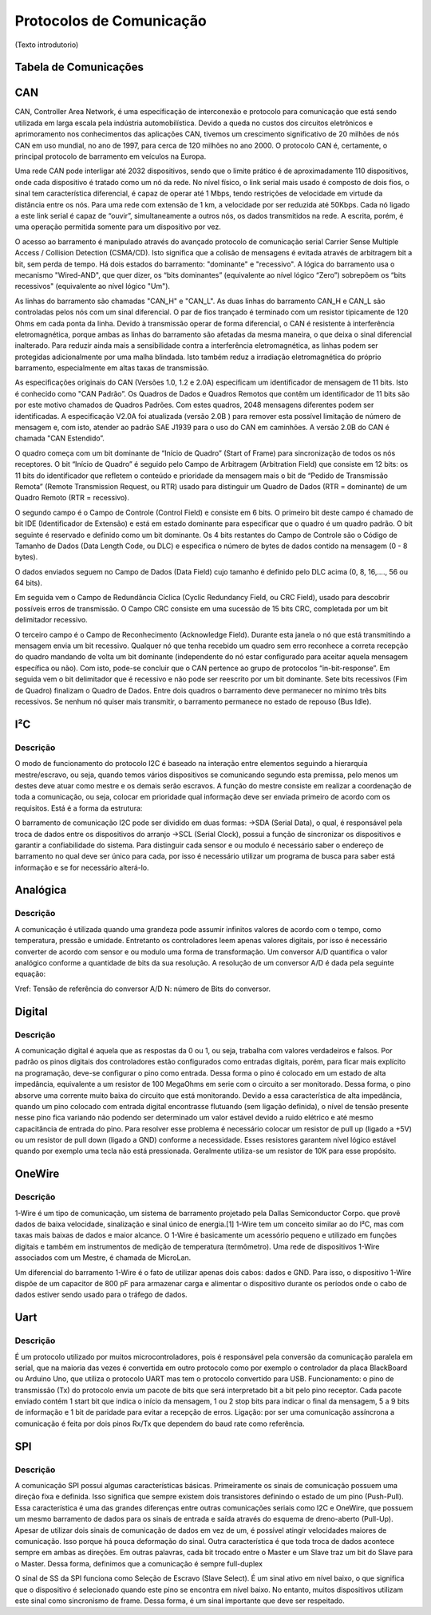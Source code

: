 Protocolos de Comunicação
****************************

(Texto introdutorio)

Tabela de Comunicações
==========================
.. image:: images/tab_comunicacao.png
  :align: center

CAN
================

CAN,  Controller  Area  Network,  é  uma  especificação  de  interconexão  e  protocolo  para comunicação  que  está  sendo  utilizada  em  larga  escala  pela  indústria  automobilística. 
Devido  a queda no custos dos circuitos eletrônicos e aprimoramento nos conhecimentos das aplicações CAN, tivemos um crescimento significativo de 20 milhões de nós CAN em uso mundial,
no ano de 1997, para cerca de 120 milhões no  ano 2000. O protocolo CAN  é,  certamente, o principal protocolo de barramento em veículos na Europa.  

Uma  rede  CAN  pode  interligar  até  2032  dispositivos,  sendo  que  o  limite  prático  é  de aproximadamente  110  dispositivos,  onde cada  dispositivo  é tratado  como  um  nó
da  rede.  No  nível físico,  o  link  serial  mais  usado  é  composto  de  dois  fios,  o  sinal  tem  característica  diferencial,  é capaz  de  operar  até  1  Mbps,  tendo  
restrições  de  velocidade  em  virtude  da  distância  entre  os  nós. Para uma rede com extensão de 1 km, a velocidade por ser reduzida até 50Kbps. Cada nó ligado a este link 
serial é capaz de “ouvir”, simultaneamente a outros nós, os dados transmitidos na rede. A escrita, porém, é uma operação permitida somente para um dispositivo por vez. 

O acesso ao barramento é manipulado através do avançado protocolo de comunicação serial Carrier  Sense  Multiple  Access  /  Collision  Detection  (CSMA/CD).  Isto  significa  que 
a  colisão  de mensagens é evitada através de arbitragem bit a bit, sem perda de tempo. Há  dois  estados  do  barramento:  "dominante"  e  "recessivo".  A  lógica  do  barramento  
usa  o mecanismo  "Wired-AND",  que  quer  dizer,  os  “bits  dominantes”  (equivalente  ao  nível  lógico “Zero”) sobrepõem os “bits recessivos" (equivalente ao nível lógico "Um"). 

.. image:: images/can1.png
  :align: center


As   linhas   do   barramento   são   chamadas   "CAN_H"   e   "CAN_L".   As   duas   linhas   do barramento  CAN_H  e  CAN_L  são  controladas  pelos  nós  com  um  sinal  diferencial.  
O  par  de  fios trançado é terminado com um resistor tipicamente de 120 Ohms em cada ponta da linha. Devido à transmissão operar de forma diferencial, o CAN é resistente à interferência
eletromagnética, porque ambas  as  linhas  do  barramento  são  afetadas  da  mesma  maneira,  o  que  deixa  o  sinal  diferencial inalterado. Para reduzir ainda mais a sensibilidade
contra a interferência eletromagnética, as linhas podem  ser  protegidas  adicionalmente  por  uma  malha  blindada.  Isto  também  reduz  a  irradiação eletromagnética    do    próprio  
barramento,    especialmente    em    altas    taxas    de    transmissão. 

As especificações originais do CAN (Versões 1.0, 1.2 e 2.0A) especificam um identificador de  mensagem  de  11  bits.  Isto  é  conhecido  como  "CAN  Padrão”.  Os  Quadros  de
Dados  e Quadros  Remotos  que  contêm  um  identificador  de  11  bits  são  por  este  motivo  chamados  de Quadros  Padrões.  Com  estes  quadros,  2048  mensagens  diferentes 
podem  ser  identificadas.  A especificação V2.0A foi atualizada (versão 2.0B ) para remover esta possível limitação de número de  mensagem  e,  com  isto,  atender  ao  padrão  
SAE  J1939  para  o  uso  do  CAN  em  caminhões.  A versão 2.0B do CAN é chamada "CAN Estendido”.

.. image:: images/can2.png
  :align: center

O  quadro  começa  com  um  bit  dominante  de  “Início  de  Quadro”  (Start  of  Frame)  para sincronização  de  todos  os  nós  receptores.  O  bit  “Início  de  Quadro”  é  
seguido  pelo  Campo  de Arbitragem  (Arbitration  Field)  que  consiste  em  12  bits:  os  11  bits  do  identificador  que  refletem  o conteúdo  e  prioridade  da  mensagem 
mais  o  bit  de  “Pedido  de  Transmissão  Remota”  (Remote Transmission Request, ou RTR) usado para distinguir um Quadro de Dados (RTR = dominante) de um Quadro Remoto (RTR = recessivo).
 
O segundo  campo  é o Campo de Controle (Control Field) e consiste  em  6 bits. O primeiro bit deste campo é chamado de bit IDE (Identificador de Extensão) e está em estado dominante para especificar 
que  o  quadro  é  um  quadro  padrão.  O  bit  seguinte  é  reservado  e  definido  como  um  bit dominante.  Os  4  bits  restantes  do  Campo  de  Controle  são  o  Código  de  Tamanho  de  Dados  (Data Length Code, ou DLC) 
e especifica o número de bytes de dados contido na mensagem (0 - 8 bytes). 

O  dados  enviados  seguem  no  Campo  de  Dados  (Data  Field)  cujo  tamanho  é  definido  pelo DLC acima (0, 8, 16,...., 56 ou 64 bits). 

Em seguida vem o Campo de Redundância Cíclica (Cyclic Redundancy  Field,  ou  CRC  Field),  usado  para  descobrir  possíveis  erros  de  transmissão.  O  Campo CRC consiste em uma sucessão de 15 bits CRC, completada por um bit 
delimitador recessivo. 

O terceiro campo é o Campo de Reconhecimento (Acknowledge Field). Durante esta janela o nó que está transmitindo a mensagem envia um bit recessivo. Qualquer nó que tenha recebido um quadro  sem  erro  
reconhece  a  correta  recepção  do  quadro  mandando  de  volta  um  bit  dominante (independente do nó estar configurado para aceitar aquela mensagem específica ou não). Com isto, pode-se concluir que o CAN pertence
ao grupo de protocolos “in-bit-response”. Em seguida vem o bit delimitador que é recessivo e não pode ser reescrito por um bit dominante. Sete  bits  recessivos  (Fim  de  Quadro)  finalizam  o  Quadro  de  Dados.  
Entre  dois  quadros  o barramento deve permanecer no mínimo três bits recessivos. Se nenhum nó quiser mais transmitir, o barramento permanece no estado de repouso (Bus Idle). 

I²C
==========================
Descrição
------------
O modo de funcionamento do protocolo I2C é baseado na interação entre elementos seguindo a hierarquia mestre/escravo, ou seja, quando temos vários dispositivos se comunicando segundo esta premissa, pelo menos um destes deve atuar como mestre e os demais serão escravos. A função do mestre consiste em realizar a coordenação de toda a comunicação, ou seja, colocar em prioridade qual informação deve ser enviada primeiro de acordo com os requisitos.
Está é a forma da estrutura:

.. image:: images/i2c.png
  :align: center
  
O barramento de comunicação I2C pode ser dividido em duas formas:
->SDA (Serial Data), o qual, é responsável pela troca de dados entre os dispositivos do arranjo
->SCL (Serial Clock), possui a função de sincronizar os dispositivos e garantir a confiabilidade do sistema.
Para distinguir cada sensor e ou modulo é necessário saber o endereço de barramento no qual deve ser único para cada, por isso é necessário utilizar um programa de busca para saber está informação e se for necessário alterá-lo.

Analógica
==========================
Descrição
------------
A comunicação é utilizada quando uma grandeza pode assumir infinitos valores de acordo com o tempo, como temperatura, pressão e umidade. Entretanto os controladores leem apenas valores digitais, por isso é necessário converter de acordo com sensor e ou modulo uma forma de transformação.
Um conversor A/D quantifica o valor analógico conforme a quantidade de bits da sua resolução. A resolução de um conversor A/D é dada pela seguinte equação:

.. image:: images/analog.png
  :align: center

Vref: Tensão de referência do conversor A/D
N: número de Bits do conversor.

Digital
==========================
Descrição
------------
A comunicação digital é aquela que as respostas da 0 ou 1, ou seja, trabalha com valores verdadeiros e falsos. Por padrão os pinos digitais dos controladores estão configurados como entradas digitais, porém, para ficar mais explícito na programação, deve-se configurar o pino como entrada. Dessa forma o pino é colocado em um estado de alta impedância, equivalente a um resistor de 100 MegaOhms em serie com o circuito a ser monitorado. Dessa forma, o pino absorve uma corrente muito baixa do circuito que está monitorando. Devido a essa característica de alta impedância, quando um pino colocado com entrada digital encontrasse flutuando (sem ligação definida), o nível de tensão presente nesse pino fica variando não podendo ser determinado um valor estável devido a ruido elétrico e até mesmo capacitância de entrada do pino. Para resolver esse problema é necessário colocar um resistor de pull up (ligado a +5V) ou um resistor de pull down (ligado a GND) conforme a necessidade. Esses resistores garantem nível lógico estável quando por exemplo uma tecla não está pressionada. Geralmente utiliza-se um resistor de 10K para esse propósito.

OneWire
==========================
Descrição
------------
1-Wire é um tipo de comunicação, um sistema de barramento projetado pela Dallas Semiconductor Corpo. que provê dados de baixa velocidade, sinalização e sinal único de energia.[1] 1-Wire tem um conceito similar ao do I²C, mas com taxas mais baixas de dados e maior alcance. O 1-Wire é basicamente um acessório pequeno e utilizado em funções digitais e também em instrumentos de medição de temperatura (termômetro). Uma rede de dispositivos 1-Wire associados com um Mestre, é chamada de MicroLan.

Um diferencial do barramento 1-Wire é o fato de utilizar apenas dois cabos: dados e GND. Para isso, o dispositivo 1-Wire dispõe de um capacitor de 800 pF para armazenar carga e alimentar o dispositivo durante os períodos onde o cabo de dados estiver sendo usado para o tráfego de dados.

Uart
==========================
Descrição
------------
É um protocolo utilizado por muitos microcontroladores, pois é responsável pela conversão da comunicação paralela em serial, que na maioria das vezes é convertida em outro protocolo como por exemplo o controlador da placa BlackBoard ou Arduino Uno, que utiliza o protocolo UART mas tem o protocolo convertido para USB.
Funcionamento: o pino de transmissão (Tx) do protocolo envia um pacote de bits que será interpretado bit a bit pelo pino receptor. Cada pacote enviado contém 1 start bit que indica o início da mensagem, 1 ou 2 stop bits para indicar o final da mensagem, 5 a 9 bits de informação e 1 bit de paridade para evitar a recepção de erros.
Ligação: por ser uma comunicação assíncrona a comunicação é feita por dois pinos Rx/Tx que dependem do baud rate como referência.

.. image:: images/uart.png
  :align: center

SPI
==========================
Descrição
------------
A comunicação SPI possui algumas características básicas. Primeiramente os sinais de comunicação possuem uma direção fixa e definida. Isso significa que sempre existem dois transistores definindo o estado de um pino (Push-Pull). Essa característica é uma das grandes diferenças entre outras comunicações seriais como I2C e OneWire, que possuem um mesmo barramento de dados para os sinais de entrada e saída através do esquema de dreno-aberto (Pull-Up).
Apesar de utilizar dois sinais de comunicação de dados em vez de um, é possível atingir velocidades maiores de comunicação. Isso porque há pouca deformação do sinal.
Outra característica é que toda troca de dados acontece sempre em ambas as direções. Em outras palavras, cada bit trocado entre o Master e um Slave traz um bit do Slave para o Master. Dessa forma, definimos que a comunicação é sempre full-duplex

.. image:: images/spi.png
  :align: center

O sinal de SS da SPI funciona como Seleção de Escravo (Slave Select). É um sinal ativo em nível baixo, o que significa que o dispositivo é selecionado quando este pino se encontra em nível baixo. No entanto, muitos dispositivos utilizam este sinal como sincronismo de frame. Dessa forma, é um sinal importante que deve ser respeitado.